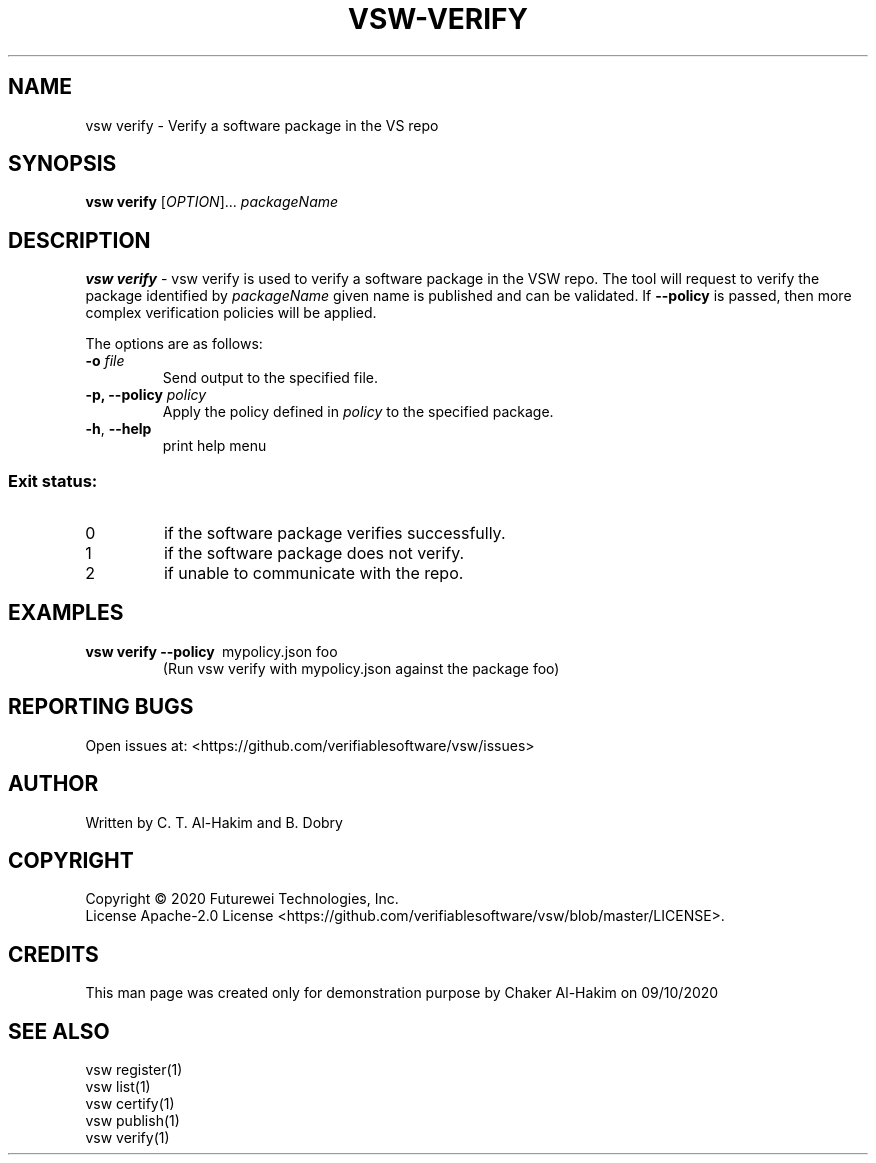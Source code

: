 .TH VSW-VERIFY "1" "September 2020" "C. T. Al-Hakim" "Verifiable Software"
.SH NAME  
vsw verify \- Verify a software package in the VS repo
.SH SYNOPSIS  
\fBvsw verify\fR
[\fI\,OPTION\/\fR]... \fI\,packageName\/\fR
.SH DESCRIPTION  
.PP
\fBvsw verify\fR - vsw verify is used to verify a software package in the VSW
repo. The tool will request to verify the package identified by
.I packageName
. If no policy is specified, then it will simply verify that a package with the
given name is published and can be validated. If 
.B --policy
is passed, then more complex verification policies will be applied.
.PP
The options are as follows:
.TP
.BI "\-o " file
Send output to the specified file.
.TP
.BI "\-p, \-\-policy " policy
Apply the policy defined in 
.I policy
to the specified package.
.TP
\fB\-h\fR, \fB\-\-help\fR
print help menu
.SS "Exit status:"
.TP
0
if the software package verifies successfully.
.TP
1
if the software package does not verify.
.TP
2
if unable to communicate with the repo.

.SH EXAMPLES  
.TP  
\fBvsw verify\~--policy\fR\~ mypolicy.json\f\~ foo
(Run vsw verify with mypolicy.json against the package foo)
.SH "REPORTING BUGS"
Open issues at: <https://github.com/verifiablesoftware/vsw/issues>
.SH AUTHOR
Written by C. T. Al-Hakim and B. Dobry
.SH COPYRIGHT
Copyright \(co 2020 Futurewei Technologies, Inc.
.br
License Apache-2.0 License <https://github.com/verifiablesoftware/vsw/blob/master/LICENSE>.
.SH CREDITS  
.PP	
This man page was created only for demonstration purpose by Chaker Al-Hakim on 09/10/2020

.SH SEE ALSO  
.br
vsw register(1)  
.br 
vsw list(1)  
.br 
vsw certify(1)  
.br 
vsw publish(1)  
.br 
vsw verify(1)  
.br 
